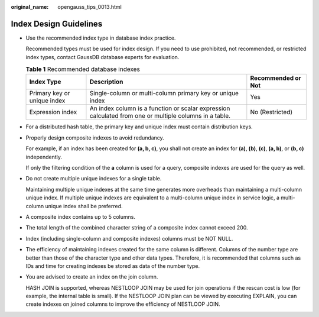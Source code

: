 :original_name: opengauss_tips_0013.html

.. _opengauss_tips_0013:

Index Design Guidelines
=======================

-  Use the recommended index type in database index practice.

   Recommended types must be used for index design. If you need to use prohibited, not recommended, or restricted index types, contact GaussDB database experts for evaluation.

   .. table:: **Table 1** Recommended database indexes

      +-----------------------------+--------------------------------------------------------------------------------------------------------+------------------------+
      | **Index Type**              | **Description**                                                                                        | **Recommended or Not** |
      +-----------------------------+--------------------------------------------------------------------------------------------------------+------------------------+
      | Primary key or unique index | Single-column or multi-column primary key or unique index                                              | Yes                    |
      +-----------------------------+--------------------------------------------------------------------------------------------------------+------------------------+
      | Expression index            | An index column is a function or scalar expression calculated from one or multiple columns in a table. | No (Restricted)        |
      +-----------------------------+--------------------------------------------------------------------------------------------------------+------------------------+

-  For a distributed hash table, the primary key and unique index must contain distribution keys.

-  Properly design composite indexes to avoid redundancy.

   For example, if an index has been created for **(a, b, c)**, you shall not create an index for **(a)**, **(b)**, **(c)**, **(a, b)**, or **(b, c)** independently.

   If only the filtering condition of the **a** column is used for a query, composite indexes are used for the query as well.

-  Do not create multiple unique indexes for a single table.

   Maintaining multiple unique indexes at the same time generates more overheads than maintaining a multi-column unique index. If multiple unique indexes are equivalent to a multi-column unique index in service logic, a multi-column unique index shall be preferred.

-  A composite index contains up to 5 columns.

-  The total length of the combined character string of a composite index cannot exceed 200.

-  Index (including single-column and composite indexes) columns must be NOT NULL.

-  The efficiency of maintaining indexes created for the same column is different. Columns of the number type are better than those of the character type and other data types. Therefore, it is recommended that columns such as IDs and time for creating indexes be stored as data of the number type.

-  You are advised to create an index on the join column.

   HASH JOIN is supported, whereas NESTLOOP JOIN may be used for join operations if the rescan cost is low (for example, the internal table is small). If the NESTLOOP JOIN plan can be viewed by executing EXPLAIN, you can create indexes on joined columns to improve the efficiency of NESTLOOP JOIN.

